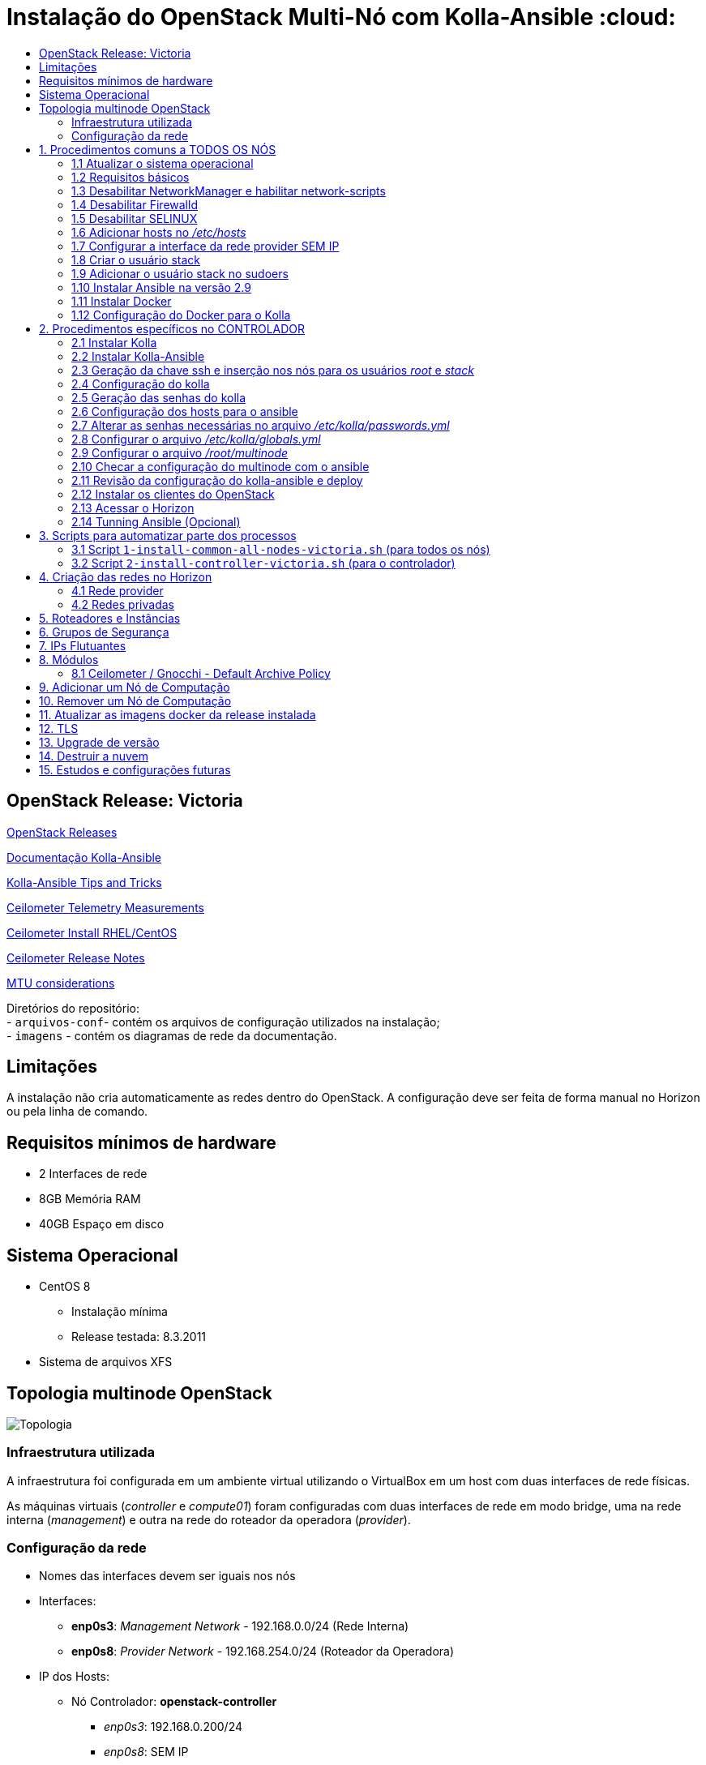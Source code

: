 :toc:
:toc-title:

= Instalação do OpenStack Multi-Nó com Kolla-Ansible :cloud:

== OpenStack Release: Victoria

https://releases.openstack.org/[OpenStack Releases]

https://docs.openstack.org/kolla-ansible/victoria/[Documentação Kolla-Ansible]
[https://docs.openstack.org//kolla-ansible/victoria/doc-kolla-ansible.pdf[PDF]]

https://docs.openstack.org/kolla-ansible/victoria/user/operating-kolla.html#tips-and-tricks[Kolla-Ansible
Tips and Tricks]

https://docs.openstack.org/ceilometer/victoria/admin/telemetry-measurements.html[Ceilometer
Telemetry Measurements]

https://docs.openstack.org/ceilometer/victoria/install/install-base-rdo.html[Ceilometer
Install RHEL/CentOS]

https://docs.openstack.org/releasenotes/ceilometer/[Ceilometer Release Notes]

https://docs.openstack.org/neutron/victoria/admin/config-mtu.html[MTU
considerations]

Diretórios do repositório: +
- `arquivos-conf`- contém os arquivos de configuração utilizados na instalação; +
- `imagens` - contém os diagramas de rede da documentação.

== Limitações

A instalação não cria automaticamente as redes dentro do OpenStack. A configuração deve ser feita de forma manual no Horizon ou pela linha de comando.

== Requisitos mínimos de hardware

* 2 Interfaces de rede
* 8GB Memória RAM
* 40GB Espaço em disco

== Sistema Operacional

* CentOS 8
** Instalação mínima
** Release testada: 8.3.2011
* Sistema de arquivos XFS

== Topologia multinode OpenStack

image:imagens/topologia.png[Topologia]

=== Infraestrutura utilizada

A infraestrutura foi configurada em um ambiente virtual utilizando o VirtualBox
em um host com duas interfaces de rede físicas.

As máquinas virtuais (_controller_ e _compute01_) foram configuradas com duas
interfaces de rede em modo bridge, uma na rede interna (_management_) e outra na
rede do roteador da operadora (_provider_).

:warning: Nota: >Não foi utlizado Vlan nas redes.

=== Configuração da rede

* Nomes das interfaces devem ser iguais nos nós
* Interfaces:
** *enp0s3*: _Management Network_ - 192.168.0.0/24 (Rede Interna)
** *enp0s8*: _Provider Network_ - 192.168.254.0/24 (Roteador da Operadora)
* IP dos Hosts:
** Nó Controlador: *openstack-controller*
*** _enp0s3_: 192.168.0.200/24
*** _enp0s8_: SEM IP
** Nó de Computação: *openstack-compute01*
*** _enp0s3_: 192.168.0.201/24
*** _enp0s8_: SEM IP
* *Diagrama da rede:*

image:imagens/infraestrutura.svg[Infraestrutura]

* *Diagrama da rede no ambiente virtual:*

image:imagens/infra-virtual.svg[Infraestrutura-Virtual]

TIP: - No VirtualBox, configurar o Modo Promíscuo nas interfaces de rede das VMs para ``Permitir Tudo''. + 
- No Hyper-V é necessário habilitar a falsificação de endereço MAC (MAC Spoofing) nas interfaces das máquinas virtuais que estão na rede _provider_. + 
- Em caso de problema no _pull_ das imagens do docker, verificar o MTU da rede.

== 1. Procedimentos comuns a TODOS OS NÓS

:warning: Nota: > Todo o processo de instalação teve como base o usuário _root_
e o diretório _/root/_

=== 1.1 Atualizar o sistema operacional

[source,bash]
----
dnf -y upgrade

# A reinicialização é necessária caso o kernel seja atualizado
reboot
----

=== 1.2 Requisitos básicos

[source,bash]
----
dnf install -y epel-release
dnf config-manager --set-enabled powertools
dnf -y upgrade

## Requisitos Kolla-Ansible
dnf install -y python3-devel libffi-devel gcc openssl-devel python3-libselinux

# (Opcional)
dnf group install -y "Development Tools"

# Utilitários
dnf install -y git python3-pip wget curl telnet wireshark-cli tcpdump net-tools htop dstat nano

python3 -m pip install --upgrade pip
python3 -m pip install --upgrade setuptools
----

=== 1.3 Desabilitar NetworkManager e habilitar network-scripts

[source,bash]
----
dnf install -y network-scripts

systemctl stop NetworkManager.service
systemctl disable NetworkManager.service

systemctl enable network.service
systemctl start network.service
----

=== 1.4 Desabilitar Firewalld

....
systemctl stop firewalld.service
systemctl disable firewalld.service
....

=== 1.5 Desabilitar SELINUX

Editar o arquivo _/etc/selinux/config_ e alterar o parametro SELINUX para
`disabled`.

[source,bash]
----
# Requer reboot
SELINUX=disabled
----

*Reiniciar a máquina para aplicar a alteração*.

=== 1.6 Adicionar hosts no _/etc/hosts_

[source,bash]
----
# controller
192.168.0.200           openstack-controller

# compute
192.168.0.201           openstack-compute01
----

=== 1.7 Configurar a interface da rede provider SEM IP

https://docs.openstack.org/install-guide/environment-networking-controller.html[Configure
network interfaces] (all nodes)

Editar o arquivo _/etc/sysconfig/network-scripts/ifcfg-enp0s8_ e ajustar os
parâmetros de acordo com o exemplo abaixo.

[source,bash]
----
TYPE="Ethernet"
BOOTPROTO="none"
NAME="enp0s8"
UUID=<UUID>
DEVICE="enp0s8"
ONBOOT="yes"
----

*Reiniciar a máquina para aplicar as alterações*.

=== 1.8 Criar o usuário stack

[source,bash]
----
adduser stack
#Senha: stack
echo "stack" | passwd --stdin stack
----

=== 1.9 Adicionar o usuário stack no sudoers

Adicionar a linha abaixo no final do arquivo _/etc/sudoers_

....
stack   ALL=(ALL) ALL
....

=== 1.10 Instalar Ansible na versão 2.9

[source,bash]
----
cd /root
git clone https://github.com/ansible/ansible.git -b stable-2.9
cd ansible
pip3 install .
----

=== 1.11 Instalar Docker

[source,bash]
----
cd /root
curl -sSL https://get.docker.io | bash

systemctl enable docker
systemctl start docker
----

=== 1.12 Configuração do Docker para o Kolla

:warning: *Não necessário para a versões do Docker >= 18.09*

https://docs.docker.com/engine/release-notes/18.09/#18090[Docker 18.09 Reelase]
> A configuração foi removida pelo kolla-ansible durante o deploy.

Criar o arquivo de configuração do kolla no systemd:

[source,bash]
----
mkdir -p /etc/systemd/system/docker.service.d

tee /etc/systemd/system/docker.service.d/kolla.conf <<-'EOF'
[Service]
MountFlags=shared
EOF

systemctl daemon-reload
systemctl restart docker
----

== 2. Procedimentos específicos no CONTROLADOR

:warning: Nota: > Novamente, todo o processo de instalação teve como base o
usuário _root_ e o diretório _/root/_

=== 2.1 Instalar Kolla

[source,bash]
----
cd /root
git clone https://github.com/openstack/kolla -b stable/victoria
cd kolla
pip3 install .
----

=== 2.2 Instalar Kolla-Ansible

[source,bash]
----
cd /root
git clone https://github.com/openstack/kolla-ansible -b stable/victoria
cd kolla-ansible
pip3 install .
----

=== 2.3 Geração da chave ssh e inserção nos nós para os usuários _root_ e _stack_

Para o usuário _root_:

[source,bash]
----
cd /root
ssh-keygen
ssh-copy-id root@openstack-controller
ssh-copy-id root@openstack-compute01
----

Para o usuário _stack_:

[source,bash]
----
# Mudar para o usuário stack
su - stack
ssh-keygen
ssh-copy-id stack@openstack-controller
ssh-copy-id stack@openstack-compute01
# Sair do usuário stack
exit
----

=== 2.4 Configuração do kolla

Copiar os arquivos: - `globals.yml` para `/etc/kolla/globals.yml` -
`passwords.yml` para `/etc/kolla/passwords.yml` - `multinode` para `/root/`

[source,bash]
----
cd /root

# Copia os arquivos globals.yml e passwords.yml para /etc/kolla/
cp -r ./kolla-ansible/etc/kolla /etc/kolla/

# Copia os arquivos de inventário (all-in-one, multinode) na raiz do diretório /root
cp ~/kolla-ansible/ansible/inventory/* .
----

=== 2.5 Geração das senhas do kolla

[source,bash]
----
cd /root/kolla-ansible/tools
python3 generate_passwords.py
----

=== 2.6 Configuração dos hosts para o ansible

Criar o arquivo _/etc/ansible/hosts_ com o seguinte conteúdo.

....
[controller]
openstack-controller

[compute]
openstack-compute01
....

=== 2.7 Alterar as senhas necessárias no arquivo _/etc/kolla/passwords.yml_

[source,bash]
----
# Grafana
grafana_admin_password: grafanaadmin

# Senha do usuário admin para acesso ao Horizon
keystone_admin_password: keystoneadmin
----

=== 2.8 Configurar o arquivo _/etc/kolla/globals.yml_

No arquivo `/etc/kolla/globals.yml`, alterar os parâmetros abaixo.

[source,bash]
----
kolla_base_distro: "centos"
kolla_install_type: "source"
openstack_release: "victoria"
# kolla_internal_vip_address: IP não utilizado na rede (API Interna)
kolla_internal_vip_address: "192.168.0.199"
# kolla_external_vip_address: IP não utilizado na rede provider (API externa) - Caso necessário
#kolla_external_vip_address: "192.168.254.199"
network_interface: "enp0s3"
neutron_external_interface: "enp0s8"

enable_ceilometer: "yes"
enable_gnocchi: "yes"
enable_grafana: "yes"
enable_neutron_provider_networks: "yes"
enable_neutron_sfc: "yes"
enable_redis: "yes"
enable_tacker: "yes"

----

:warning: Notas: >- Em ambiente virtualizado mudar o tipo de virtualização para
QEMU: +
>`nova_compute_virt_type: "qemu"` +
> >- O parâmetro `kolla_internal_vip_address` requer um *IP não utilizado* na
rede. Este IP será o de acesso a API. O Kolla-Ansible não aceitou colocar o
mesmo IP da interface interna. > >- Caso o parâmetro
`kolla_external_vip_address` (IP de acesso externo a API) seja habilitado, nesta
instalação, o IP externo ficará na mesma interface da `rede Management` e o
acesso externo deve ser feito por NAT 1:1. O ideal é configurar o parâmentro
`kolla_external_vip_interface` para separar o tráfego. Porém, no ambiente
testado não foi possível realizar essa configuração devido a limitaçãoes da
rede. > >- Os valores padrões dos outros parâmetros estão descritos nas linhas
comentadas do arquivo.

=== 2.9 Configurar o arquivo _/root/multinode_

No arquivo `/root/multinode`, configurar os grupos de hosts conforme abaixo. Os
demais não são alterados.

....
[control]
localhost

[network]
localhost

[compute]
openstack-compute01 ansible_ssh_user=stack ansible_sudo_pass=stack ansible_become=True ansible_private_key_file=/home/stack/.ssh/id_rsa

[monitoring]
localhost

[storage]
#storage01
....

:warning: Nota: >A instalação não utilizou storage, por isso o host `storage01`
foi comentado e o módulo cinder não foi instalado.

=== 2.10 Checar a configuração do multinode com o ansible

....
ansible -i /root/multinode all -m ping
....

=== 2.11 Revisão da configuração do kolla-ansible e deploy

Foram usados os comandos para `development`.

Para melhores resultados, o item *2.14 Tunning Ansible* mostra alguns parâmetros
de performance do Ansible, que devem ser configurados antes de executar os
comandos abaixo.

:warning: *ATENÇÃO:* >- Caso seja necessário habilitar outros módulos, leia o
*item 8* antes de realizar o _deploy_; >- Para habilitar o TLS, leia o *item 12*
antes de realizar o _deploy_.

[source,bash]
----
# For development:
cd /root/kolla-ansible/tools/
./kolla-ansible -i ../../multinode bootstrap-servers
./kolla-ansible -i ../../multinode prechecks
./kolla-ansible -i ../../multinode pull
./kolla-ansible -i ../../multinode deploy

# post-deployment smoke tests
./kolla-ansible -i ../../multinode check 
# get the admin openrc file (/etc/kolla/admin-openrc.sh)
./kolla-ansible -i ../../multinode post-deploy

# OU

# For deployment or evaluation:
#cd /root
#kolla-ansible -i multinode bootstrap-servers
#kolla-ansible -i multinode prechecks
#kolla-ansible -i multinode pull
#kolla-ansible -i multinode deploy
#kolla-ansible -i multinode check
#kolla-ansible -i multinode post-deploy
----

=== 2.12 Instalar os clientes do OpenStack

Os clientes foram instalados a partir do repositório do próprio CentOS.

[source,bash]
----
# Do repositório CentOS
dnf install centos-release-openstack-victoria
dnf -y upgrade
dnf install python3-openstackclient
dnf install python3-gnocchiclient
dnf install python3-networking-sfc.noarch
----

Para o cliente do Gnocchi funcionar é preciso adicionar a linha baixo no arquivo
OpenRC fornecido pelo Horizon. Ex: `admin-openrc.sh`

[source,bash]
----
export OS_AUTH_TYPE=password
----

:warning: Nota: >- O cliente do Gnocchi instalado via PIP apresentou problemas.
Retornou o erro _``Not Acceptable (406)''_ para o comando `delete`. > >- Para
evitar conflitos, instalar todos os clientes a partir do mesmo repositório. > >-
Caso o pacote `centos-release-openstack-victoria` não esteja disponível,
instalar o repositório RDO com os clientes da release Victoria. +
`dnf install -y https://www.rdoproject.org/repos/openstack/openstack-victoria/rdo-release-victoria-2.el8.noarch.rpm`

=== 2.13 Acessar o Horizon

URL: `http://192.168.0.200`

Usuário: `admin` +
  Senha: `keystoneadmin`

=== 2.14 Tunning Ansible (Opcional)

Para melhores resultados, realizar a seguinte configuração do Ansible antes do
item 2.11 (revisão da configuração e _deploy_).

Criar o arquivo `/etc/ansible/ansible.cfg` com o conteúdo abaixo.

[source,bash]
----
[defaults]
host_key_checking=False
pipelining=True
forks=100
----

A documentação dos parâmentros pode ser encontrada no
https://github.com/ansible/ansible/blob/stable-2.9/examples/ansible.cfg[arquivo
de exemplo do ansible no github].

:warning: Nota: >Esta configuração *não foi realizada* na instalação

== 3. Scripts para automatizar parte dos processos

Os scripts a seguir foram escritos para automatizar ao máximo o processo de
instalação.

* `1-install-common-all-nodes-victoria.sh`
* `2-install-controller-victoria.sh`

=== 3.1 Script `1-install-common-all-nodes-victoria.sh` (para todos os nós)

Este script realiza os procedimentos comuns a todos nós, *exceto* os itens *1.1*
(atualização do SO) e *1.7* (configuração da interface da rede _provider_), pois
são processos que necessitam de reinicialização na máquina

A configuração da interface de rede _provider_ pode ser feita após a execução do
script, e em seguida o host deve ser reiniciado.

Caso os IPs e _hostnames_ sejam diferentes, alterar as seguintes variáveis no
início do script.

[source,bash]
----
CONTROLLER_HOSTNAME="openstack-controller"
CONTROLLER_IP="192.168.0.200"

COMPUTE01_HOSTNAME="openstack-compute01" 
COMPUTE01_IP="192.168.0.201"
----

=== 3.2 Script `2-install-controller-victoria.sh` (para o controlador)

No script, ajustar os hosts conforne necessário nos itens *2.3* e *2.6*.

Este script realiza alguns procedimentos específicos no host controlador. São
executados por este script os itens *2.1 ao 2.6*, e o item *2.12*.

*Deve ser executado após* o script `1-install-common-all-nodes-victoria.sh`.

== 4. Criação das redes no Horizon

=== 4.1 Rede provider

Apenas administradores podem criar redes provider. A rede provider deve ter os
seguintes parâmetros:

* Provider Network Type: `Flat` +
* Physical Network: `physnet1`

`physnet1` é o nome padrão para as redes do tipo _flat_ que o Kolla-Ansible cria
no Neutron. Esse parâmetro pode ser encontrado no arquivo
`/etc/kolla/neutron-server/ml2_conf.ini`:

[source,bash]
----
[ml2_type_flat]
flat_networks = physnet1
----

O mapeamento da `physnet1` para a `br-ex` está no arquivo
`/etc/kolla/neutron-openvswitch-agent/openvswitch_agent.ini`:

[source,bash]
----
[ovs]
bridge_mappings = physnet1:br-ex
----

Que por sua vez, a `br-ex` está conectada na interface `enp0s8` quando foi
atribuída no `globals.yml` através do parâmetro
`neutron_external_interface: "enp0s8"`

A bridge `br-ex:enp0s8` está no openvswitch e pode ser verificada com os
seguintes comandos:

[source,bash]
----
docker exec -it openvswitch_vswitchd bash
ovs-vsctl show
----

Bridge `br-ex` exibida pelo comando `ovs-vsctl show`:

[source,bash]
----
Bridge br-ex
    Controller "tcp:127.0.0.1:6633"
        is_connected: true
    fail_mode: secure
    datapath_type: system
    Port phy-br-ex
        Interface phy-br-ex
            type: patch
            options: {peer=int-br-ex}
    Port br-ex
        Interface br-ex
            type: internal
    Port enp0s8
        Interface enp0s8
----

:warning: Notas: >- Para usuários sem privilégios de administrador possam
utilizar a rede provider, é necessário marcar a opção `Shared`. > >- Caso o
Horizon não crie a rede informando todas as informações das abas (_Network_,
_Subnet_, _Subnet Details_), desmarque a opção `Create Subnet` e crie a subnet
depois.

Capturas de tela:

image:imagens/horizon-provider-network.png[Provider-Network]

image:imagens/horizon-provider-subnet.png[Provider-Subnet]

image:imagens/horizon-provider-subnet-details.png[Provider-Subnet-Details]

=== 4.2 Redes privadas

As redes internas (privadas) podem ser criadas pelos usuários, dentro dos
projetos (*Recomendado*).

Ao criar uma rede dentro do projeto, não é exibida a opção
`Provider Network Type`. Por padrão a rede é criada do tipo `VXLAN`, e o
OpenStack atribui automaticante o `Segmentation ID`.

Capturas de tela:

image:imagens/horizon-private-network.png[Private-Network]

image:imagens/horizon-private-subnet.png[Private-Subnet]

image:imagens/horizon-private-subnet-details.png[Private-Subnet-Details]

== 5. Roteadores e Instâncias

[source,diff]
----
-TODO
Adicionar prints para criar roteador
----

Com as redes criadas, é preciso criar um roteador para permitir a comunicação
entre as redes.

Posteriormente, pode-se criar as instâncias (máquinas virtuais).

== 6. Grupos de Segurança

A instalação cria apenas um grupo de segurança com o nome `default`. Este grupo
possiu regras apenas para tráfego de saída das máquinas virtuais.

== 7. IPs Flutuantes

Na subnet da rede provider, o parâmetro `Allocation Pools` é utlizadao pelo DHCP
e para fornecer os `Floating IPs`.

O Floating IP funciona mesmo com o DHCP desabilitado, bastando informar o range
de IPs.

== 8. Módulos

Os módulos do OpenStack podem ser habilitados após o _deploy_, porém será
baixada a imagem do docker mais recente do módulo para a release utilizada
(neste caso Victoria).

*É recomendado* habilitar e configurar todos os módulos necessários antes do
_deploy_ (item 2.11), a fim de evitar a utilização de imagens docker com versões
muitos distantes uma das outras, o que pode ocasionar problemas de
compatibilidade entre os módulos.

Para habilitar um módulo após o _deploy_ do ambiente, basta descomentar a linha
referente ao módulo no arquivo `/etc/kolla/globals.yml`, alterar o valor do
parâmetro para `yes` e executar o comando para reconfigurar o ambiente.

*Exemplo:* Habilitar Grafana após o _deploy_.

Editar o arquivo `/etc/kolla/globals.yml`:

[source,bash]
----
#enable_grafana: "no"
enable_grafana: "yes"
----

Definir a senha do grafana no arquivo `/etc/kolla/passwords.yml`:

[source,bash]
----
grafana_admin_password: grafanaadmin
----

Em seguida executar o comando para reconfigurar o ambiente:

[source,bash]
----
# For development:
cd /root/kolla-ansible/tools/
./kolla-ansible -i ../../multinode reconfigure
----

=== 8.1 Ceilometer / Gnocchi - Default Archive Policy

Por padrão o as políticas de arquivo (_Archive Policy_) criadas pelo Ceilometer
no Gnocchi é `low`. Para alterar a política para `high`, deve-se criar os
arquivos de configuração `pipeline.yaml` e `polling.yaml` no diretório
`/etc/kolla/config/ceilometer` seguindo os passos abaixo.

* Criar o diretório `/etc/kolla/config/ceilometer`:
`bash   mkdir -p /etc/kolla/config/ceilometer`
* Criar o arquivo `/etc/kolla/config/ceilometer/pipeline.yaml`: +
Este arquivo pode ser obtido
https://github.com/openstack/ceilometer/blob/stable/victoria/ceilometer/pipeline/data/pipeline.yaml[neste
link] ou no diretório `arquivos-conf/ceilometer/` deste repositório. +
Editar o arquivo e alterar o endereço do Gnocchi no `publishers:` para: +
`bash   #- gnocchi://   - gnocchi://?archive_policy=high` O parâmetro
`archive_policy=high` foi adicionado a partir da release Rocky, podendo ser
verificado
https://docs.openstack.org/releasenotes/ceilometer/rocky.html#relnotes-11-0-0-stable-rocky-upgrade-notes[neste
link]
* Criar o arquivo `/etc/kolla/config/ceilometer/polling.yaml`: +
O conteúdo deste arquivo pode ser obtido
https://github.com/openstack/ceilometer/blob/stable/victoria/etc/ceilometer/polling.yaml[neste
link] ou no diretório `arquivos-conf/ceilometer/` deste repositório. +
Editar o arquivo e alterar o parâmetro `interval:` para `1` segundo: +
`bash   ...   # Intervalo em segundos   #interval: 300   interval: 1   ...`

Após a criação dos arquivos, realizar o _deploy_ no item 2.11 ou, caso o
OpenStack já esteja operacional, realizar a reconfiguração com o comando abaixo.

[source,bash]
----
# For development:
cd /root/kolla-ansible/tools/
./kolla-ansible -i ../../multinode reconfigure
----

As métricas com _Archive Policy_ `high` serão criadas para as novas instâncias.
As instâncias existentes permanecerão com a política `low`.

:warning: Nota: > Na configuração do `pipeline.yaml`, a release Victoria
adiciona o parâmetro `filter_project=service`. Foi configurado com a
documentação da Release Rocky, posteriomente foi vista a documentação da Release
Victoria. Mas não foi encontrada diferenças entre as configurações na
documentação. > -
https://docs.openstack.org/releasenotes/ceilometer/rocky.html#relnotes-11-0-0-stable-rocky-upgrade-notes[Release
Rocky]: `gnocchi://?archive_policy=high` > -
https://docs.openstack.org/ceilometer/victoria/install/install-base-rdo.html#install-and-configure-components[Release
Victoria]: `gnocchi://?filter_project=service&archive_policy=low`

== 9. Adicionar um Nó de Computação

Os nomes das interfaces de rede devem ser iguais aos demais nós.

Host: *openstack-compute02* - Interface *enp0s3*: 192.168.0.202/24
(_Management_) +
- Interface *enp0s8*: 192.168.254.202/24 (_Provider_)

Passos:

* Seguir os procedimentos do *item 1*, comuns a todos os nós.
* Adicionar o host `openstack-compute02` no `/etc/hosts` de todos os nós.
* No controlador, exportar as chaves SSH (usuários _root_ e _stack_) para o host
`openstack-compute02`, conforme o *item 2.3*
* No controlador, adicionar o host `openstack-compute02` nos arquivos abaixo
dentro da chave *[compute]*. *Itens 2.6 e 2.9* respectivamente.
** `/etc/ansible/hosts`
** `/root/multinode`

Por fim, no controlador, realizar o deploy do nó de computação com o usuário
`root`.

Assim como no item *2.11*, foram utilizados os comandos para `development`. O
parâmetro `--limit` executa o comando apenas para o host informado.

[source,bash]
----
# For development:
cd /root/kolla-ansible/tools/
./kolla-ansible -i ../../multinode bootstrap-servers --limit openstack-compute02
./kolla-ansible -i ../../multinode prechecks --limit openstack-compute02
./kolla-ansible -i ../../multinode pull --limit openstack-compute02
./kolla-ansible -i ../../multinode deploy --limit openstack-compute02
----

:warning: Notas: >- Ao adicionar um nó posteriormente, pode ser que este nó
utilize imagens do Docker mais recentes do que as utilizadas no outros nós, pois
ao executar o comando de `pull`, as imagens são novamente baixadas do Docker
Hub. *Não é recomendado* executar versões diferentes nos nós. > >- O Kolla tem o
recurso de registro local do Docker para fazer cache das imagens, como mostra a
https://docs.openstack.org/kolla-ansible/victoria/user/multinode.html[documentação
multinode (Deploy a registry)]. +
Porém, esse recurso *não foi utlizado*. Durante o `pull` as imagens foram
baixadas novamente do Docker Hub.

== 10. Remover um Nó de Computação

[source,diff]
----
-TODO
----

== 11. Atualizar as imagens docker da release instalada

Para atualizar as imagens docker dos módulos do OpenStack, seguir os segintes
passos.

[arabic]
. Parar os conteiners:
`bash  # For development:  cd /root/kolla-ansible/tools/  ./kolla-ansible -i ../../multinode stop --yes-i-really-really-mean-it`
. Fazer o pull das imagens: `bash  ./kolla-ansible -i ../../multinode pull`
. Fazer o upgrade: `bash  ./kolla-ansible -i ../../multinode upgrade`
. Remover as imagens antigas:
`bash  ./kolla-ansible -i ../../multinode prune-images --yes-i-really-really-mean-it`

== 12. TLS

https://docs.openstack.org/kolla-ansible/victoria/admin/tls.html[Documentação
TLS]

:warning: *É recomendado habilitar o TLS antes de realizar o _deploy_ (item
2.11)*.

Ao habilitar o TLS, o acesso ao Horizon e à API passa a ser feito pelo IP
`kolla_internal_vip_address` e `kolla_external_vip_address`, neste caso, o NAT
de acesso externo deve ser apontado para o IP `kolla_external_vip_address`, e
este deve ser configurado com o IP válido do NAT.

Por padrão o Kolla-Ansible gera os certificados com validade de 01 (um) ano
dentro do diretório `/etc/kolla/certificates/`. Para que os certificados sejam
gerados com validade superior a 01 (um) ano, deve-se alterar o parâmetro `-days`
nos arquivos abaixo. Nesta instalação o parâmetro `-days` foi definido em 3650
(10 anos) em todos os arquivos.

* `/root/kolla-ansible/ansible/roles/certificates/tasks/generate-root.yml`
* `/root/kolla-ansible/ansible/roles/certificates/tasks/generate-backend.yml`
* `/root/kolla-ansible/ansible/roles/certificates/tasks/generate.yml`

:warning: Nota: >`generate-root.yml` : Certificado raiz. +
>`generate-backend.yml` : Certificado para comunicação ente HAProxy (API
interface) e os serviços do OpenStack. +
>`generate.yml` : Certificado para acesso ao Horizon e a API.

Para habilitar o TLS, configurar os parâmetros abaixo no arquivo
`/etc/kolla/globals.yml`:

[source,bash]
----
kolla_enable_tls_internal: "yes"
kolla_enable_tls_external: "yes"
kolla_copy_ca_into_containers: "yes"

# Certificado raiz gerado pelo kolla em /etc/kolla/certificates/ca/root.crt
# Este certificado deve ser fornecido aos clientes para ser inserido no arquivo OpenRC através do parâmetro OS_CACERT=
kolla_admin_openrc_cacert: "root.crt"

#If deploying on Debian or Ubuntu:
#openstack_cacert: "/etc/ssl/certs/ca-certificates.crt"

#If on CentOS or RHEL:
openstack_cacert: "/etc/pki/tls/certs/ca-bundle.crt"

kolla_enable_tls_backend: "yes"
# Não verifica o certificado self-signed
kolla_verify_tls_backend: "no"
----

Executar os seguintes comandos:

[source,bash]
----
cd /root/kolla-ansible/tools/

# Gera o certificado self-signed
./kolla-ansible -i ../../multinode certificates
----

Caso o _deploy_ já tenha sido feito, reconfigurar o ambiente com o comando
abaixo. Caso contrário, voltar ao item 2.11 para fazer o _deploy_.

[source,bash]
----
# Reconfigurar o ambiente caso o deploy já tenha sido feito
./kolla-ansible -i ../../multinode reconfigure
----

:warning: Nota: > Como dito nas notas do item 2.8 (arquivo globals.yml), esta
instalação não separou as interfaces da API interna e externa. Dessa forma ao
acessar a API externamente, ocorrerá falha na verificação do certificado, pois o
IP externo será diferente do IP interno. Neste caso, deve-se adicionar o
parâmetro `--insecure` na linha de comando dos clientes do OpenStack. O
parâmetro `--insecure` desabilita a verificação do certificado.

== 13. Upgrade de versão

[source,diff]
----
-TODO
----

== 14. Destruir a nuvem

:warning: *CUIDADO!*

O comando abaixo remove os conteiners docker do OpenStack. +
Após o comando de _destroy_ é necessário um novo _deploy_.

[source,bash]
----
 cd /root/kolla-ansible/tools/

./kolla-ansible -i ../../multinode destroy --yes-i-really-really-mean-it
----

== 15. Estudos e configurações futuras

* Configurar MTU para Jumbo Frames;
* Colocar o `kolla_external_vip_address` na interface da rede `provider`. Para
separar o tráfego interno/externo à API;
* Utilizar nomes de domínio e certificados válidos;
* Adicionar um host como storage. Possibilitando o teste de migração das VMs
entre os nós de computação;
* Processo de backup das VMs.
